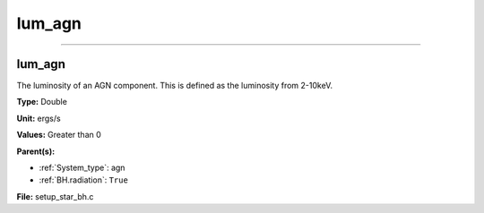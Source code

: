 
=======
lum_agn
=======

----------------------------------------

lum_agn
=======
The luminosity of an AGN component. This is defined as the luminosity
from 2-10keV.

**Type:** Double

**Unit:** ergs/s

**Values:** Greater than 0

**Parent(s):**

* :ref:`System_type`: agn

* :ref:`BH.radiation`: ``True``


**File:** setup_star_bh.c


